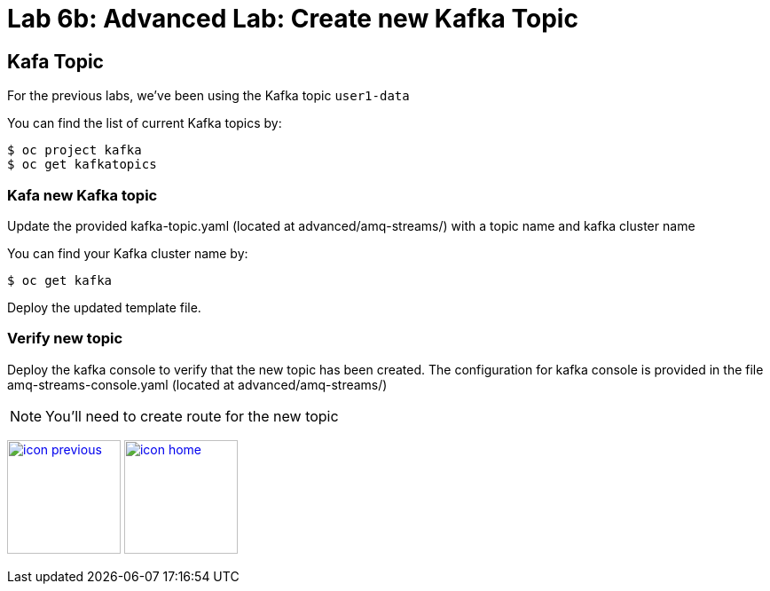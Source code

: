 :imagesdir: images
:icons: font
:source-highlighter: prettify

= Lab 6b: Advanced Lab: Create new Kafka Topic

== Kafa Topic
For the previous labs, we've been using the Kafka topic `user1-data`

You can find the list of current Kafka topics by:

[source,bash]
----
$ oc project kafka
$ oc get kafkatopics
----

=== Kafa new Kafka topic

Update the provided kafka-topic.yaml (located at advanced/amq-streams/) with a topic name and kafka cluster name

You can find your Kafka cluster name by:

[source,bash]
----
$ oc get kafka
----

Deploy the updated template file.

=== Verify new topic

Deploy the kafka console to verify that the new topic has been created. The configuration for kafka console is provided in the file amq-streams-console.yaml (located at advanced/amq-streams/)

NOTE: You'll need to create route for the new topic

[.text-center]
image:icons/icon-previous.png[align=left, width=128, link=lab_5.adoc] image:icons/icon-home.png[align="center",width=128, link=lab_content.adoc] 
